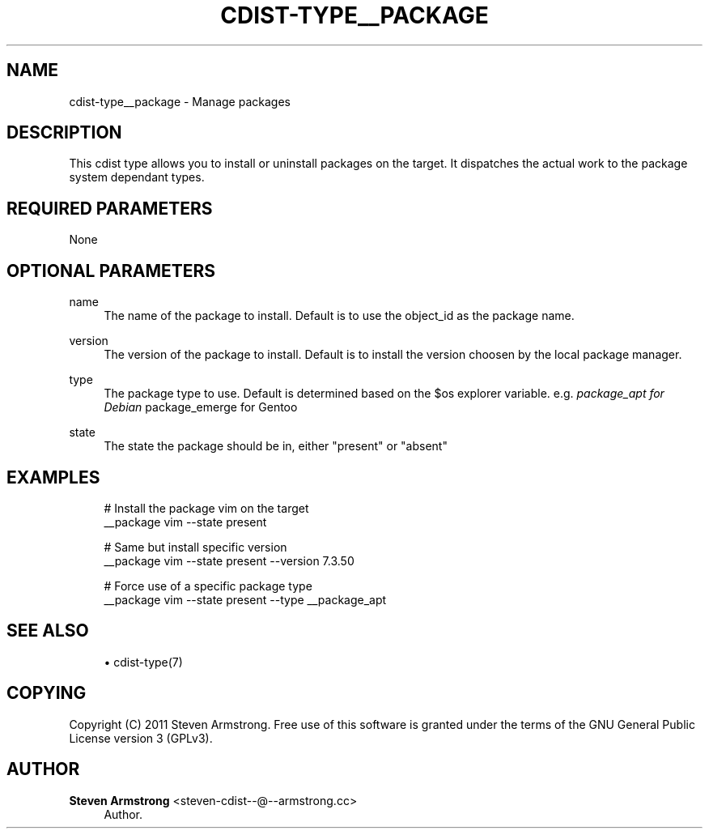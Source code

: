 '\" t
.\"     Title: cdist-type__package
.\"    Author: Steven Armstrong <steven-cdist--@--armstrong.cc>
.\" Generator: DocBook XSL Stylesheets v1.77.1 <http://docbook.sf.net/>
.\"      Date: 11/05/2012
.\"    Manual: \ \&
.\"    Source: \ \&
.\"  Language: English
.\"
.TH "CDIST\-TYPE__PACKAGE" "7" "11/05/2012" "\ \&" "\ \&"
.\" -----------------------------------------------------------------
.\" * Define some portability stuff
.\" -----------------------------------------------------------------
.\" ~~~~~~~~~~~~~~~~~~~~~~~~~~~~~~~~~~~~~~~~~~~~~~~~~~~~~~~~~~~~~~~~~
.\" http://bugs.debian.org/507673
.\" http://lists.gnu.org/archive/html/groff/2009-02/msg00013.html
.\" ~~~~~~~~~~~~~~~~~~~~~~~~~~~~~~~~~~~~~~~~~~~~~~~~~~~~~~~~~~~~~~~~~
.ie \n(.g .ds Aq \(aq
.el       .ds Aq '
.\" -----------------------------------------------------------------
.\" * set default formatting
.\" -----------------------------------------------------------------
.\" disable hyphenation
.nh
.\" disable justification (adjust text to left margin only)
.ad l
.\" -----------------------------------------------------------------
.\" * MAIN CONTENT STARTS HERE *
.\" -----------------------------------------------------------------
.SH "NAME"
cdist-type__package \- Manage packages
.SH "DESCRIPTION"
.sp
This cdist type allows you to install or uninstall packages on the target\&. It dispatches the actual work to the package system dependant types\&.
.SH "REQUIRED PARAMETERS"
.sp
None
.SH "OPTIONAL PARAMETERS"
.PP
name
.RS 4
The name of the package to install\&. Default is to use the object_id as the package name\&.
.RE
.PP
version
.RS 4
The version of the package to install\&. Default is to install the version choosen by the local package manager\&.
.RE
.PP
type
.RS 4
The package type to use\&. Default is determined based on the $os explorer variable\&. e\&.g\&.
\fIpackage_apt for Debian \fRpackage_emerge for Gentoo
.RE
.PP
state
.RS 4
The state the package should be in, either "present" or "absent"
.RE
.SH "EXAMPLES"
.sp
.if n \{\
.RS 4
.\}
.nf
# Install the package vim on the target
__package vim \-\-state present

# Same but install specific version
__package vim \-\-state present \-\-version 7\&.3\&.50

# Force use of a specific package type
__package vim \-\-state present \-\-type __package_apt
.fi
.if n \{\
.RE
.\}
.SH "SEE ALSO"
.sp
.RS 4
.ie n \{\
\h'-04'\(bu\h'+03'\c
.\}
.el \{\
.sp -1
.IP \(bu 2.3
.\}
cdist\-type(7)
.RE
.SH "COPYING"
.sp
Copyright (C) 2011 Steven Armstrong\&. Free use of this software is granted under the terms of the GNU General Public License version 3 (GPLv3)\&.
.SH "AUTHOR"
.PP
\fBSteven Armstrong\fR <\&steven\-cdist\-\-@\-\-armstrong\&.cc\&>
.RS 4
Author.
.RE
